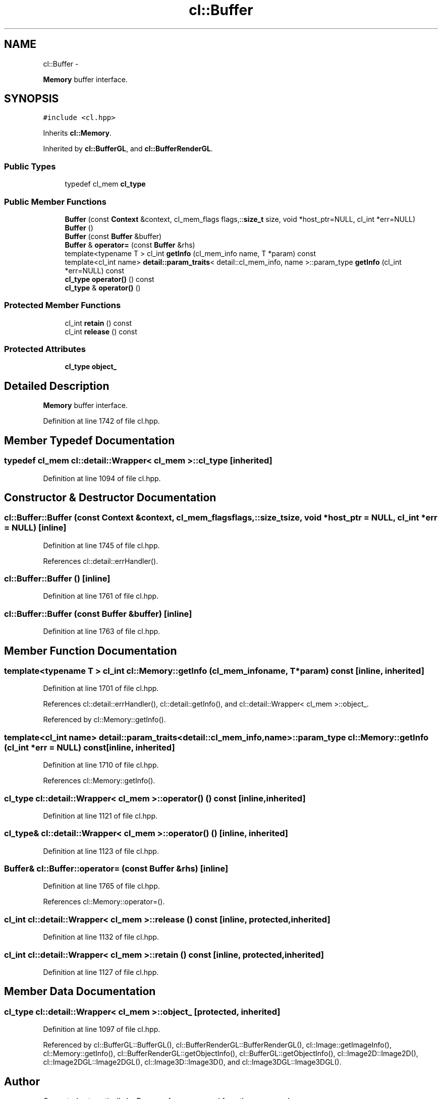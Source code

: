 .TH "cl::Buffer" 3 "Mon Mar 14 2011" "cryo-opencl" \" -*- nroff -*-
.ad l
.nh
.SH NAME
cl::Buffer \- 
.PP
\fBMemory\fP buffer interface.  

.SH SYNOPSIS
.br
.PP
.PP
\fC#include <cl.hpp>\fP
.PP
Inherits \fBcl::Memory\fP.
.PP
Inherited by \fBcl::BufferGL\fP, and \fBcl::BufferRenderGL\fP.
.SS "Public Types"

.in +1c
.ti -1c
.RI "typedef cl_mem \fBcl_type\fP"
.br
.in -1c
.SS "Public Member Functions"

.in +1c
.ti -1c
.RI "\fBBuffer\fP (const \fBContext\fP &context, cl_mem_flags flags,::\fBsize_t\fP size, void *host_ptr=NULL, cl_int *err=NULL)"
.br
.ti -1c
.RI "\fBBuffer\fP ()"
.br
.ti -1c
.RI "\fBBuffer\fP (const \fBBuffer\fP &buffer)"
.br
.ti -1c
.RI "\fBBuffer\fP & \fBoperator=\fP (const \fBBuffer\fP &rhs)"
.br
.ti -1c
.RI "template<typename T > cl_int \fBgetInfo\fP (cl_mem_info name, T *param) const "
.br
.ti -1c
.RI "template<cl_int name> \fBdetail::param_traits\fP< detail::cl_mem_info, name >::param_type \fBgetInfo\fP (cl_int *err=NULL) const "
.br
.ti -1c
.RI "\fBcl_type\fP \fBoperator()\fP () const"
.br
.ti -1c
.RI "\fBcl_type\fP & \fBoperator()\fP ()"
.br
.in -1c
.SS "Protected Member Functions"

.in +1c
.ti -1c
.RI "cl_int \fBretain\fP () const"
.br
.ti -1c
.RI "cl_int \fBrelease\fP () const"
.br
.in -1c
.SS "Protected Attributes"

.in +1c
.ti -1c
.RI "\fBcl_type\fP \fBobject_\fP"
.br
.in -1c
.SH "Detailed Description"
.PP 
\fBMemory\fP buffer interface. 
.PP
Definition at line 1742 of file cl.hpp.
.SH "Member Typedef Documentation"
.PP 
.SS "typedef cl_mem  \fBcl::detail::Wrapper\fP< cl_mem  >::\fBcl_type\fP\fC [inherited]\fP"
.PP
Definition at line 1094 of file cl.hpp.
.SH "Constructor & Destructor Documentation"
.PP 
.SS "cl::Buffer::Buffer (const \fBContext\fP &context, cl_mem_flagsflags, ::\fBsize_t\fPsize, void *host_ptr = \fCNULL\fP, cl_int *err = \fCNULL\fP)\fC [inline]\fP"
.PP
Definition at line 1745 of file cl.hpp.
.PP
References cl::detail::errHandler().
.SS "cl::Buffer::Buffer ()\fC [inline]\fP"
.PP
Definition at line 1761 of file cl.hpp.
.SS "cl::Buffer::Buffer (const \fBBuffer\fP &buffer)\fC [inline]\fP"
.PP
Definition at line 1763 of file cl.hpp.
.SH "Member Function Documentation"
.PP 
.SS "template<typename T > cl_int cl::Memory::getInfo (cl_mem_infoname, T *param) const\fC [inline, inherited]\fP"
.PP
Definition at line 1701 of file cl.hpp.
.PP
References cl::detail::errHandler(), cl::detail::getInfo(), and cl::detail::Wrapper< cl_mem >::object_.
.PP
Referenced by cl::Memory::getInfo().
.SS "template<cl_int name> \fBdetail::param_traits\fP<detail::cl_mem_info, name>::param_type cl::Memory::getInfo (cl_int *err = \fCNULL\fP) const\fC [inline, inherited]\fP"
.PP
Definition at line 1710 of file cl.hpp.
.PP
References cl::Memory::getInfo().
.SS "\fBcl_type\fP \fBcl::detail::Wrapper\fP< cl_mem  >::operator() () const\fC [inline, inherited]\fP"
.PP
Definition at line 1121 of file cl.hpp.
.SS "\fBcl_type\fP& \fBcl::detail::Wrapper\fP< cl_mem  >::operator() ()\fC [inline, inherited]\fP"
.PP
Definition at line 1123 of file cl.hpp.
.SS "\fBBuffer\fP& cl::Buffer::operator= (const \fBBuffer\fP &rhs)\fC [inline]\fP"
.PP
Definition at line 1765 of file cl.hpp.
.PP
References cl::Memory::operator=().
.SS "cl_int \fBcl::detail::Wrapper\fP< cl_mem  >::release () const\fC [inline, protected, inherited]\fP"
.PP
Definition at line 1132 of file cl.hpp.
.SS "cl_int \fBcl::detail::Wrapper\fP< cl_mem  >::retain () const\fC [inline, protected, inherited]\fP"
.PP
Definition at line 1127 of file cl.hpp.
.SH "Member Data Documentation"
.PP 
.SS "\fBcl_type\fP \fBcl::detail::Wrapper\fP< cl_mem  >::\fBobject_\fP\fC [protected, inherited]\fP"
.PP
Definition at line 1097 of file cl.hpp.
.PP
Referenced by cl::BufferGL::BufferGL(), cl::BufferRenderGL::BufferRenderGL(), cl::Image::getImageInfo(), cl::Memory::getInfo(), cl::BufferRenderGL::getObjectInfo(), cl::BufferGL::getObjectInfo(), cl::Image2D::Image2D(), cl::Image2DGL::Image2DGL(), cl::Image3D::Image3D(), and cl::Image3DGL::Image3DGL().

.SH "Author"
.PP 
Generated automatically by Doxygen for cryo-opencl from the source code.
